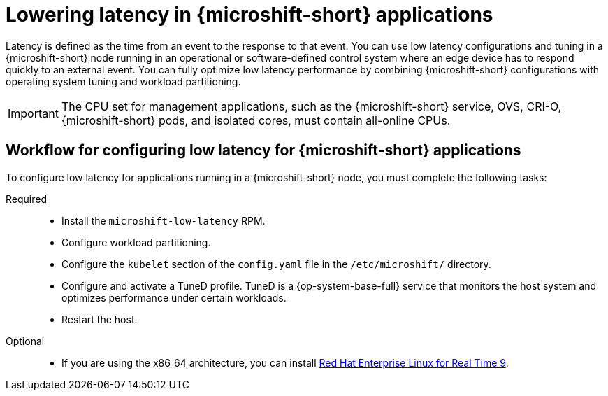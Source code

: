 // Module included in the following assemblies:
//
// microshift_configuring/microshift_low_latency/microshift-low-latency.adoc

:_mod-docs-content-type: CONCEPT
[id="microshift-low-latency-concept_{context}"]
= Lowering latency in {microshift-short} applications

Latency is defined as the time from an event to the response to that event. You can use low latency configurations and tuning in a {microshift-short} node running in an operational or software-defined control system where an edge device has to respond quickly to an external event. You can fully optimize low latency performance by combining {microshift-short} configurations with operating system tuning and workload partitioning.

[IMPORTANT]
====
The CPU set for management applications, such as the {microshift-short} service, OVS, CRI-O, {microshift-short} pods, and isolated cores, must contain all-online CPUs.
====

[id="microshift-low-latency-workflow_{context}"]
== Workflow for configuring low latency for {microshift-short} applications
To configure low latency for applications running in a {microshift-short} node, you must complete the following tasks:

Required::
* Install the `microshift-low-latency` RPM.
* Configure workload partitioning.
* Configure the `kubelet` section of the `config.yaml` file in the `/etc/microshift/` directory.
* Configure and activate a TuneD profile. TuneD is a {op-system-base-full} service that monitors the host system and optimizes performance under certain workloads.
* Restart the host.

Optional::
* If you are using the x86_64 architecture, you can install link:https://docs.redhat.com/en/documentation/red_hat_enterprise_linux_for_real_time/9[Red Hat Enterprise Linux for Real Time 9].

